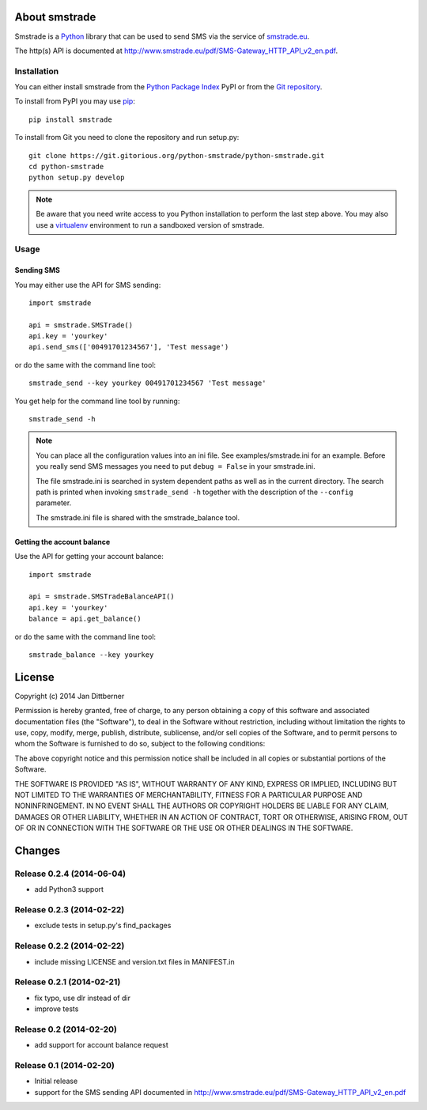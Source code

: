 About smstrade
==============

Smstrade is a `Python <http://www.python.org/>`_ library that can be used to
send SMS via the service of `smstrade.eu <http://www.smstrade.eu>`_.

The http(s) API is documented at
http://www.smstrade.eu/pdf/SMS-Gateway_HTTP_API_v2_en.pdf.

Installation
------------

You can either install smstrade from the `Python Package Index`_ PyPI or from
the `Git repository`_.

To install from PyPI you may use `pip`_::

    pip install smstrade

To install from Git you need to clone the repository and run setup.py::

    git clone https://git.gitorious.org/python-smstrade/python-smstrade.git
    cd python-smstrade
    python setup.py develop

.. note:: Be aware that you need write access to you Python installation to
    perform the last step above. You may also use a `virtualenv`_ environment
    to run a sandboxed version of smstrade.

.. _Python Package Index: https://pypi.python.org/pypi/smstrade/
.. _Git Repository: https://gitorious.org/python-smstrade/python-smstrade
.. _pip: https://pypi.python.org/pypi/pip/
.. _virtualenv: https://pypi.python.org/pypi/virtualenv/

Usage
-----

Sending SMS
...........

You may either use the API for SMS sending::

    import smstrade

    api = smstrade.SMSTrade()
    api.key = 'yourkey'
    api.send_sms(['00491701234567'], 'Test message')

or do the same with the command line tool::

    smstrade_send --key yourkey 00491701234567 'Test message'

You get help for the command line tool by running::

    smstrade_send -h

.. note::

    You can place all the configuration values into an ini file. See
    examples/smstrade.ini for an example. Before you really send SMS messages
    you need to put ``debug = False`` in your smstrade.ini.

    The file smstrade.ini is searched in system dependent paths as well as in
    the current directory. The search path is printed when invoking
    :literal:`smstrade_send -h` together with the description of the
    ``--config`` parameter.

    The smstrade.ini file is shared with the smstrade_balance tool.

Getting the account balance
...........................

Use the API for getting your account balance::

    import smstrade

    api = smstrade.SMSTradeBalanceAPI()
    api.key = 'yourkey'
    balance = api.get_balance()

or do the same with the command line tool::

    smstrade_balance --key yourkey


License
=======

Copyright (c) 2014 Jan Dittberner

Permission is hereby granted, free of charge, to any person obtaining a copy
of this software and associated documentation files (the "Software"), to deal
in the Software without restriction, including without limitation the rights
to use, copy, modify, merge, publish, distribute, sublicense, and/or sell
copies of the Software, and to permit persons to whom the Software is
furnished to do so, subject to the following conditions:

The above copyright notice and this permission notice shall be included in
all copies or substantial portions of the Software.

THE SOFTWARE IS PROVIDED "AS IS", WITHOUT WARRANTY OF ANY KIND, EXPRESS OR
IMPLIED, INCLUDING BUT NOT LIMITED TO THE WARRANTIES OF MERCHANTABILITY,
FITNESS FOR A PARTICULAR PURPOSE AND NONINFRINGEMENT. IN NO EVENT SHALL THE
AUTHORS OR COPYRIGHT HOLDERS BE LIABLE FOR ANY CLAIM, DAMAGES OR OTHER
LIABILITY, WHETHER IN AN ACTION OF CONTRACT, TORT OR OTHERWISE, ARISING FROM,
OUT OF OR IN CONNECTION WITH THE SOFTWARE OR THE USE OR OTHER DEALINGS IN
THE SOFTWARE.


Changes
=======

Release 0.2.4 (2014-06-04)
--------------------------

* add Python3 support

Release 0.2.3 (2014-02-22)
--------------------------

* exclude tests in setup.py's find_packages

Release 0.2.2 (2014-02-22)
--------------------------

* include missing LICENSE and version.txt files in MANIFEST.in

Release 0.2.1 (2014-02-21)
--------------------------

* fix typo, use dlr instead of dir
* improve tests

Release 0.2 (2014-02-20)
------------------------

* add support for account balance request

Release 0.1 (2014-02-20)
------------------------

* Initial release
* support for the SMS sending API documented in
  http://www.smstrade.eu/pdf/SMS-Gateway_HTTP_API_v2_en.pdf


